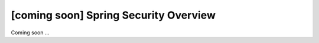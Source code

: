 [coming soon] Spring Security Overview
================================================================================

Coming soon ...